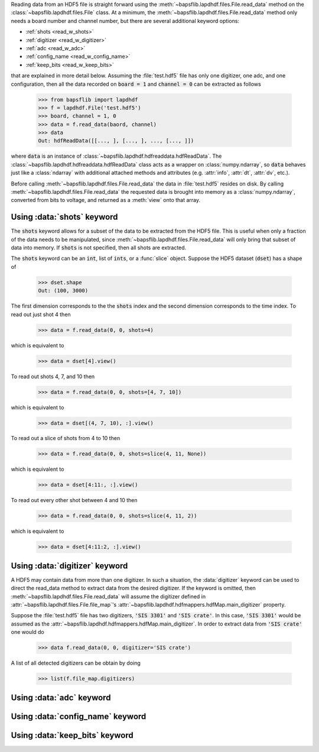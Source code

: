 Reading data from an HDF5 file is straight forward using the
:meth:`~bapsflib.lapdhdf.files.File.read_data` method on the
:class:`~bapsflib.lapdhdf.files.File` class.  At a minimum, the
:meth:`~bapsflib.lapdhdf.files.File.read_data` method only needs a board
number and channel number, but there are several additional keyword
options:

* :ref:`shots <read_w_shots>`
* :ref:`digitizer <read_w_digitizer>`
* :ref:`adc <read_w_adc>`
* :ref:`config_name <read_w_config_name>`
* :ref:`keep_bits <read_w_keep_bits>`

that are explained in more detail below.  Assuming the :file:`test.hdf5`
file has only one digitizer, one adc, and one configuration, then all
the data recorded on :code:`board = 1` and :code:`channel = 0` can be
extracted as follows

    >>> from bapsflib import lapdhdf
    >>> f = lapdhdf.File('test.hdf5')
    >>> board, channel = 1, 0
    >>> data = f.read_data(baord, channel)
    >>> data
    Out: hdfReadData([[..., ], [..., ], ..., [..., ]])

where :code:`data` is an instance of
:class:`~bapsflib.lapdhdf.hdfreaddata.hdfReadData`.  The
:class:`~bapsflib.lapdhdf.hdfreaddata.hdfReadData` class acts as a
wrapper on :class:`numpy.ndarray`, so :code:`data` behaves just like a
:class:`ndarray` with additional attached methods and attributes (e.g.
:attr:`info`, :attr:`dt`, :attr:`dv`, etc.).

Before calling :meth:`~bapsflib.lapdhdf.files.File.read_data` the data
in :file:`test.hdf5` resides on disk.  By calling
:meth:`~bapsflib.lapdhdf.files.File.read_data` the requested data is
brought into memory as a :class:`numpy.ndarray`, converted from bits to
voltage, and returned as a :meth:`view` onto that array.

.. _read_w_shots:

Using :data:`shots` keyword
^^^^^^^^^^^^^^^^^^^^^^^^^^^

The :code:`shots` keyword allows for a subset of the data to be
extracted from the HDF5 file.  This is useful when only a fraction of
the data needs to be manipulated, since
:meth:`~bapsflib.lapdhdf.files.File.read_data` will only bring that
subset of data into memory.  If :code:`shots` is not specified, then all
shots are extracted.

The :code:`shots` keyword can be an :code:`int`, list of :code:`ints`,
or a :func:`slice` object.  Suppose the HDF5 dataset (:code:`dset`) has
a shape of

    >>> dset.shape
    Out: (100, 3000)

The first dimension corresponds to the the :code:`shots` index and the
second dimension corresponds to the time index.  To read out just shot 4
then

    >>> data = f.read_data(0, 0, shots=4)

which is equivalent to

    >>> data = dset[4].view()

To read out shots 4, 7, and 10 then

    >>> data = f.read_data(0, 0, shots=[4, 7, 10])

which is equivalent to

    >>> data = dset[(4, 7, 10), :].view()

To read out a slice of shots from 4 to 10 then

    >>> data = f.read_data(0, 0, shots=slice(4, 11, None))

which is equivalent to

    >>> data = dset[4:11:, :].view()

To read out every other shot between 4 and 10 then

    >>> data = f.read_data(0, 0, shots=slice(4, 11, 2))

which is equivalent to

    >>> data = dset[4:11:2, :].view()


.. _read_w_digitizer:

Using :data:`digitizer` keyword
^^^^^^^^^^^^^^^^^^^^^^^^^^^^^^^

A HDF5 may contain data from more than one digitizer.  In such a
situation, the :data:`digitizer` keyword can be used to direct the
read_data method to extract data from the desired digitizer.  If the
keyword is omitted, then :meth:`~bapsflib.lapdhdf.files.File.read_data`
will assume the digitizer defined in
:attr:`~bapsflib.lapdhdf.files.File.file_map`'s
:attr:`~bapsflib.lapdhdf.hdfmappers.hdfMap.main_digitizer` property.

Suppose the :file:`test.hdf5` file has two digitizers,
:code:`'SIS 3301'` and :code:`'SIS crate'`.  In this case,
:code:`'SIS 3301'` would be assumed as the
:attr:`~bapsflib.lapdhdf.hdfmappers.hdfMap.main_digitizer`.  In order to
extract data from :code:`'SIS crate'` one would do

    >>> data f.read_data(0, 0, digitizer='SIS crate')

A list of all detected digitizers can be obtain by doing

    >>> list(f.file_map.digitizers)

.. _read_w_adc:

Using :data:`adc` keyword
^^^^^^^^^^^^^^^^^^^^^^^^^

.. _read_w_config_name:

Using :data:`config_name` keyword
^^^^^^^^^^^^^^^^^^^^^^^^^^^^^^^^^

.. _read_w_keep_bits:

Using :data:`keep_bits` keyword
^^^^^^^^^^^^^^^^^^^^^^^^^^^^^^^
